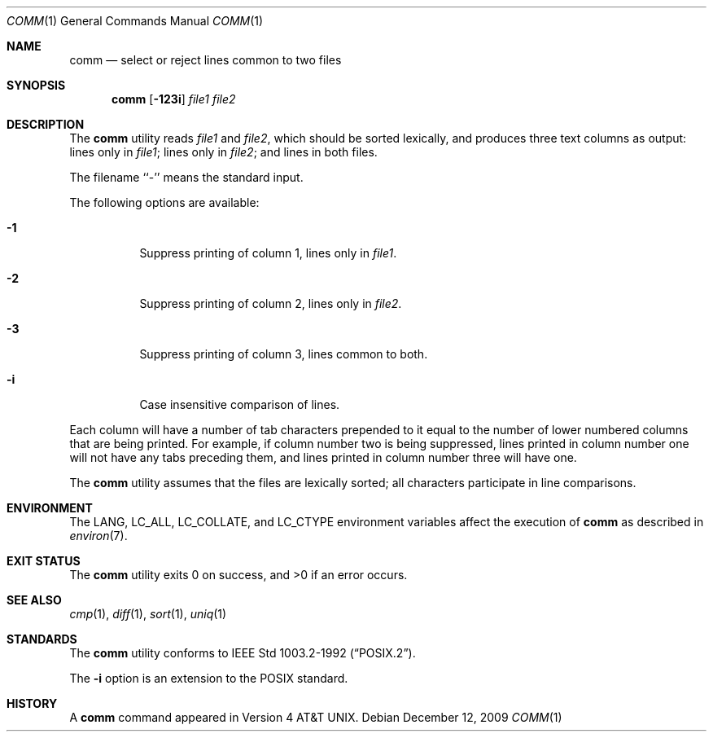 .\" Copyright (c) 1989, 1990, 1993
.\"	The Regents of the University of California.  All rights reserved.
.\"
.\" This code is derived from software contributed to Berkeley by
.\" the Institute of Electrical and Electronics Engineers, Inc.
.\"
.\" Redistribution and use in source and binary forms, with or without
.\" modification, are permitted provided that the following conditions
.\" are met:
.\" 1. Redistributions of source code must retain the above copyright
.\"    notice, this list of conditions and the following disclaimer.
.\" 2. Redistributions in binary form must reproduce the above copyright
.\"    notice, this list of conditions and the following disclaimer in the
.\"    documentation and/or other materials provided with the distribution.
.\" 4. Neither the name of the University nor the names of its contributors
.\"    may be used to endorse or promote products derived from this software
.\"    without specific prior written permission.
.\"
.\" THIS SOFTWARE IS PROVIDED BY THE REGENTS AND CONTRIBUTORS ``AS IS'' AND
.\" ANY EXPRESS OR IMPLIED WARRANTIES, INCLUDING, BUT NOT LIMITED TO, THE
.\" IMPLIED WARRANTIES OF MERCHANTABILITY AND FITNESS FOR A PARTICULAR PURPOSE
.\" ARE DISCLAIMED.  IN NO EVENT SHALL THE REGENTS OR CONTRIBUTORS BE LIABLE
.\" FOR ANY DIRECT, INDIRECT, INCIDENTAL, SPECIAL, EXEMPLARY, OR CONSEQUENTIAL
.\" DAMAGES (INCLUDING, BUT NOT LIMITED TO, PROCUREMENT OF SUBSTITUTE GOODS
.\" OR SERVICES; LOSS OF USE, DATA, OR PROFITS; OR BUSINESS INTERRUPTION)
.\" HOWEVER CAUSED AND ON ANY THEORY OF LIABILITY, WHETHER IN CONTRACT, STRICT
.\" LIABILITY, OR TORT (INCLUDING NEGLIGENCE OR OTHERWISE) ARISING IN ANY WAY
.\" OUT OF THE USE OF THIS SOFTWARE, EVEN IF ADVISED OF THE POSSIBILITY OF
.\" SUCH DAMAGE.
.\"
.\"     From: @(#)comm.1	8.1 (Berkeley) 6/6/93
.\" $FreeBSD: soc2013/dpl/head/usr.bin/comm/comm.1 233931 2012-03-29 05:02:12Z eadler $
.\"
.Dd December 12, 2009
.Dt COMM 1
.Os
.Sh NAME
.Nm comm
.Nd select or reject lines common to two files
.Sh SYNOPSIS
.Nm
.Op Fl 123i
.Ar file1 file2
.Sh DESCRIPTION
The
.Nm
utility reads
.Ar file1
and
.Ar file2 ,
which should be
sorted lexically, and produces three text
columns as output: lines only in
.Ar file1 ;
lines only in
.Ar file2 ;
and lines in both files.
.Pp
The filename ``-'' means the standard input.
.Pp
The following options are available:
.Bl -tag -width indent
.It Fl 1
Suppress printing of column 1, lines only in
.Ar file1 .
.It Fl 2
Suppress printing of column 2, lines only in
.Ar file2 .
.It Fl 3
Suppress printing of column 3, lines common to both.
.It Fl i
Case insensitive comparison of lines.
.El
.Pp
Each column will have a number of tab characters prepended to it
equal to the number of lower numbered columns that are being printed.
For example, if column number two is being suppressed, lines printed
in column number one will not have any tabs preceding them, and lines
printed in column number three will have one.
.Pp
The
.Nm
utility assumes that the files are lexically sorted; all characters
participate in line comparisons.
.Sh ENVIRONMENT
The
.Ev LANG ,
.Ev LC_ALL ,
.Ev LC_COLLATE ,
and
.Ev LC_CTYPE
environment variables affect the execution of
.Nm
as described in
.Xr environ 7 .
.Sh EXIT STATUS
.Ex -std
.Sh SEE ALSO
.Xr cmp 1 ,
.Xr diff 1 ,
.Xr sort 1 ,
.Xr uniq 1
.Sh STANDARDS
The
.Nm
utility conforms to
.St -p1003.2-92 .
.Pp
The
.Fl i
option is an extension to the
.Tn POSIX
standard.
.Sh HISTORY
A
.Nm
command appeared in
.At v4 .
